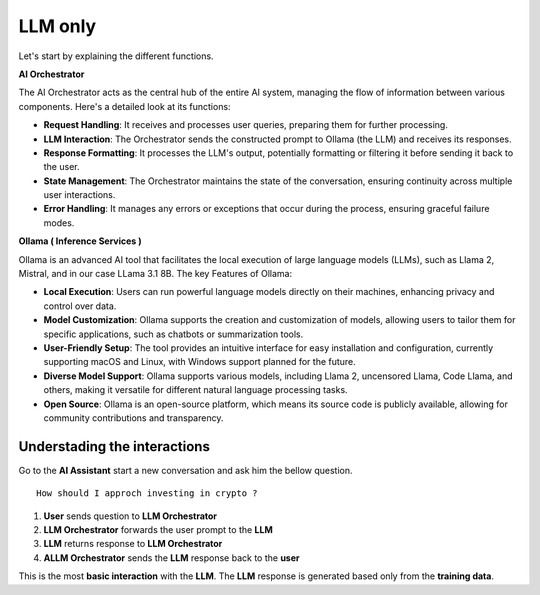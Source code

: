 LLM only
########

Let's start by explaining the different functions.

**AI Orchestrator**

The AI Orchestrator acts as the central hub of the entire AI system, managing the flow of information between various components. Here's a detailed look at its functions:

* **Request Handling**: It receives and processes user queries, preparing them for further processing.
* **LLM Interaction**: The Orchestrator sends the constructed prompt to Ollama (the LLM) and receives its responses.
* **Response Formatting**: It processes the LLM's output, potentially formatting or filtering it before sending it back to the user.
* **State Management**: The Orchestrator  maintains the state of the conversation, ensuring continuity across multiple user interactions.
* **Error Handling**: It manages any errors or exceptions that occur during the process, ensuring graceful failure modes.

**Ollama ( Inference Services )**

Ollama is an advanced AI tool that facilitates the local execution of large language models (LLMs), such as Llama 2, Mistral, and in our case LLama 3.1 8B.
The key Features of Ollama:

* **Local Execution**: Users can run powerful language models directly on their machines, enhancing privacy and control over data.
* **Model Customization**: Ollama supports the creation and customization of models, allowing users to tailor them for specific applications, such as chatbots or summarization tools.
* **User-Friendly Setup**: The tool provides an intuitive interface for easy installation and configuration, currently supporting macOS and Linux, with Windows support planned for the future.
* **Diverse Model Support**: Ollama supports various models, including Llama 2, uncensored Llama, Code Llama, and others, making it versatile for different natural language processing tasks.
* **Open Source**: Ollama is an open-source platform, which means its source code is publicly available, allowing for community contributions and transparency.



Understading the interactions
-----------------------------

Go to the **AI Assistant** start a new conversation and ask him the bellow question.

::

    How should I approch investing in crypto ?


.. image:: ../pictures/Slide1.PNG
   :align: center

1. **User** sends question to **LLM Orchestrator**
2. **LLM Orchestrator** forwards the user prompt to the **LLM**
3. **LLM** returns response to **LLM Orchestrator**
4. **ALLM Orchestrator** sends the **LLM** response back to the **user**

This is the most **basic interaction** with the **LLM**. The **LLM** response is generated based only from the **training data**.